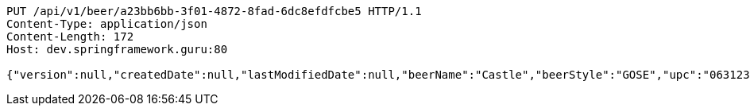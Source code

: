 [source,http,options="nowrap"]
----
PUT /api/v1/beer/a23bb6bb-3f01-4872-8fad-6dc8efdfcbe5 HTTP/1.1
Content-Type: application/json
Content-Length: 172
Host: dev.springframework.guru:80

{"version":null,"createdDate":null,"lastModifiedDate":null,"beerName":"Castle","beerStyle":"GOSE","upc":"0631234300019","price":"10.00","quantityOnHand":null,"beerId":null}
----